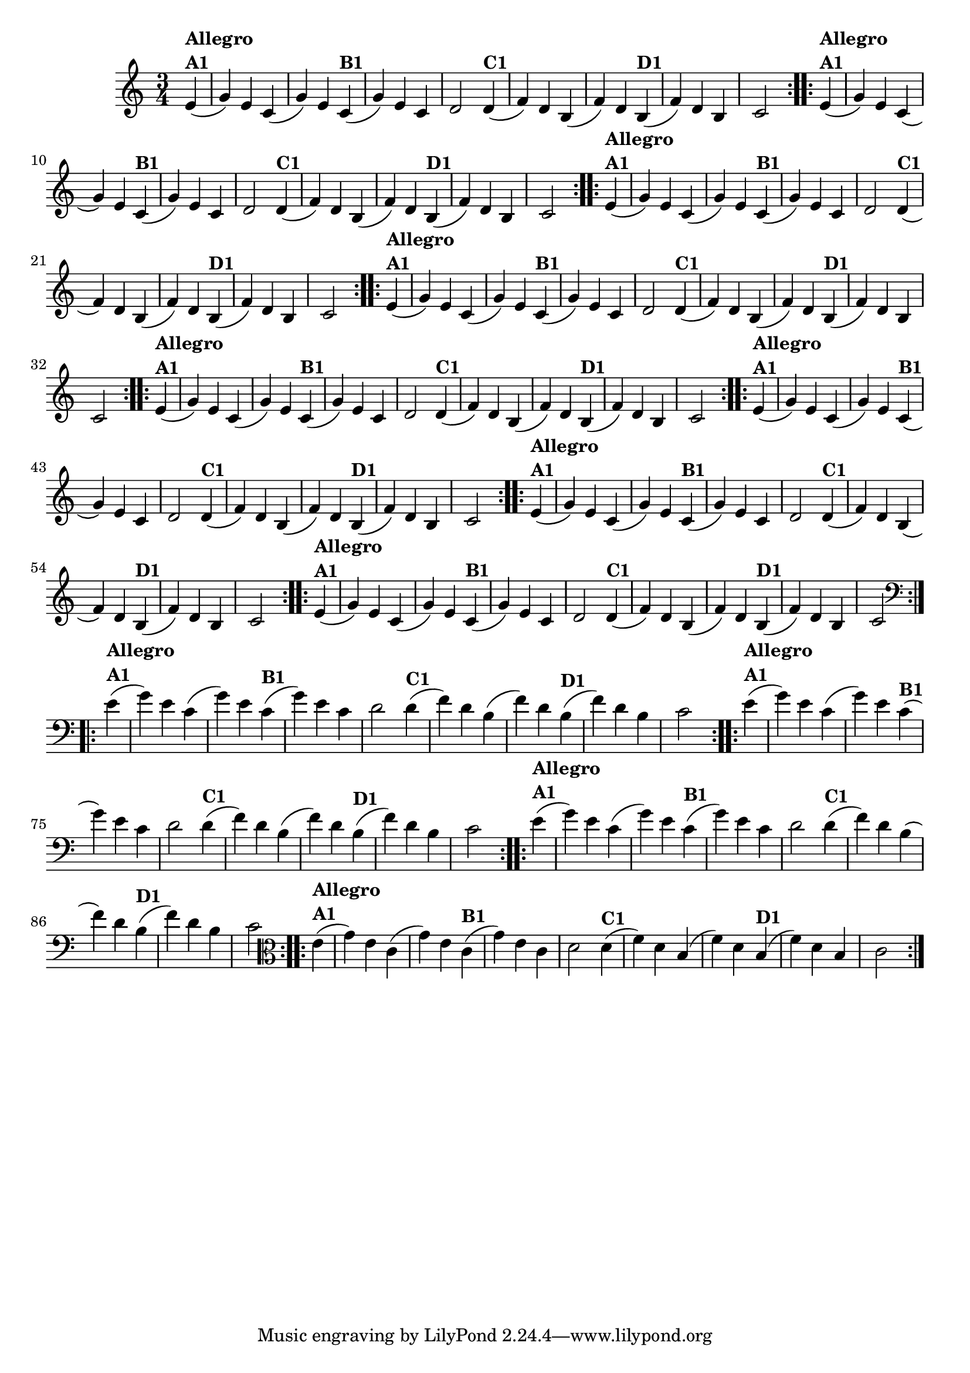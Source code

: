 % -*- coding: utf-8 -*-

\version "2.10.33"

%%#(set-global-staff-size 16)


%\header {  title = "Mucama com Variações" }

    
\relative c'{
  \time 3/4
  \partial 4*1 

                                % CLARINETE

  \tag #'cl {
    \repeat volta 2 { 
      e4(^\markup{\column {\bold {Allegro  A1}}}  g) e c( g') e
      c(^\markup{\bold {B1}}  g') e c d2
      d4(^\markup{\bold {C1}} f) d b( f') d
      b(^\markup{\bold {D1}}  f') d b c2 
    }

  }

                                % FLAUTA

  \tag #'fl {
    \repeat volta 2 { 
      e4(^\markup{\column {\bold {Allegro  A1}}}  g) e c( g') e
      c(^\markup{\bold {B1}}  g') e c d2
      d4(^\markup{\bold {C1}} f) d b( f') d
      b(^\markup{\bold {D1}}  f') d b c2 
    }

  }

                                % OBOÉ

  \tag #'ob {
    \repeat volta 2 { 
      e4(^\markup{\column {\bold {Allegro  A1}}}  g) e c( g') e
      c(^\markup{\bold {B1}}  g') e c d2
      d4(^\markup{\bold {C1}} f) d b( f') d
      b(^\markup{\bold {D1}}  f') d b c2 
    }

  }

                                % SAX ALTO

  \tag #'saxa {
    \repeat volta 2 { 
      e4(^\markup{\column {\bold {Allegro  A1}}}  g) e c( g') e
      c(^\markup{\bold {B1}}  g') e c d2
      d4(^\markup{\bold {C1}} f) d b( f') d
      b(^\markup{\bold {D1}}  f') d b c2 
    }

  }

                                % SAX TENOR

  \tag #'saxt {
    \repeat volta 2 { 
      e4(^\markup{\column {\bold {Allegro  A1}}}  g) e c( g') e
      c(^\markup{\bold {B1}}  g') e c d2
      d4(^\markup{\bold {C1}} f) d b( f') d
      b(^\markup{\bold {D1}}  f') d b c2 
    }

  }

                                % SAX GENES

  \tag #'saxg {
    \repeat volta 2 { 
      e4(^\markup{\column {\bold {Allegro  A1}}}  g) e c( g') e
      c(^\markup{\bold {B1}}  g') e c d2
      d4(^\markup{\bold {C1}} f) d b( f') d
      b(^\markup{\bold {D1}}  f') d b c2 
    }

  }

                                % TROMPETE

  \tag #'tpt {
    \repeat volta 2 { 
      e4(^\markup{\column {\bold {Allegro  A1}}}  g) e c( g') e
      c(^\markup{\bold {B1}}  g') e c d2
      d4(^\markup{\bold {C1}} f) d b( f') d
      b(^\markup{\bold {D1}}  f') d b c2 
    }

  }

                                % TROMPA

  \tag #'tpa {
    \repeat volta 2 { 
      e4(^\markup{\column {\bold {Allegro  A1}}}  g) e c( g') e
      c(^\markup{\bold {B1}}  g') e c d2
      d4(^\markup{\bold {C1}} f) d b( f') d
      b(^\markup{\bold {D1}}  f') d b c2 
    }

  }


                                % TROMBONE

  \tag #'tbn {
    \clef bass
    \repeat volta 2 { 
      e4(^\markup{\column {\bold {Allegro  A1}}}  g) e c( g') e
      c(^\markup{\bold {B1}}  g') e c d2
      d4(^\markup{\bold {C1}} f) d b( f') d
      b(^\markup{\bold {D1}}  f') d b c2 
    }

  }

                                % TUBA MIB

  \tag #'tbamib {
    \clef bass
    \repeat volta 2 { 
      e4(^\markup{\column {\bold {Allegro  A1}}}  g) e c( g') e
      c(^\markup{\bold {B1}}  g') e c d2
      d4(^\markup{\bold {C1}} f) d b( f') d
      b(^\markup{\bold {D1}}  f') d b c2 
    }

  }

                                % TUBA SIB

  \tag #'tbasib {
    \clef bass
    \repeat volta 2 { 
      e4(^\markup{\column {\bold {Allegro  A1}}}  g) e c( g') e
      c(^\markup{\bold {B1}}  g') e c d2
      d4(^\markup{\bold {C1}} f) d b( f') d
      b(^\markup{\bold {D1}}  f') d b c2 
    }

  }

                                % VIOLA

  \tag #'vla {
    \clef alto
    \repeat volta 2 { 
      e4(^\markup{\column {\bold {Allegro  A1}}}  g) e c( g') e
      c(^\markup{\bold {B1}}  g') e c d2
      d4(^\markup{\bold {C1}} f) d b( f') d
      b(^\markup{\bold {D1}}  f') d b c2 
    }

  }


                                % FINAL

}

                                %\header {    piece = \markup{ \bold {Variação 1}}}
